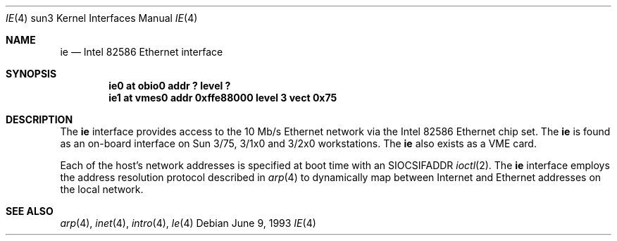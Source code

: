 .\"	$OpenBSD: ie.4,v 1.5 2001/01/29 02:11:12 niklas Exp $
.\" Copyright (c) 1992, 1993
.\"	The Regents of the University of California.  All rights reserved.
.\"
.\" This software was developed by the Computer Systems Engineering group
.\" at Lawrence Berkeley Laboratory under DARPA contract BG 91-66 and
.\" contributed to Berkeley.
.\"
.\" Redistribution and use in source and binary forms, with or without
.\" modification, are permitted provided that the following conditions
.\" are met:
.\" 1. Redistributions of source code must retain the above copyright
.\"    notice, this list of conditions and the following disclaimer.
.\" 2. Redistributions in binary form must reproduce the above copyright
.\"    notice, this list of conditions and the following disclaimer in the
.\"    documentation and/or other materials provided with the distribution.
.\" 3. All advertising materials mentioning features or use of this software
.\"    must display the following acknowledgement:
.\"	This product includes software developed by the University of
.\"	California, Berkeley and its contributors.
.\" 4. Neither the name of the University nor the names of its contributors
.\"    may be used to endorse or promote products derived from this software
.\"    without specific prior written permission.
.\"
.\" THIS SOFTWARE IS PROVIDED BY THE REGENTS AND CONTRIBUTORS ``AS IS'' AND
.\" ANY EXPRESS OR IMPLIED WARRANTIES, INCLUDING, BUT NOT LIMITED TO, THE
.\" IMPLIED WARRANTIES OF MERCHANTABILITY AND FITNESS FOR A PARTICULAR PURPOSE
.\" ARE DISCLAIMED.  IN NO EVENT SHALL THE REGENTS OR CONTRIBUTORS BE LIABLE
.\" FOR ANY DIRECT, INDIRECT, INCIDENTAL, SPECIAL, EXEMPLARY, OR CONSEQUENTIAL
.\" DAMAGES (INCLUDING, BUT NOT LIMITED TO, PROCUREMENT OF SUBSTITUTE GOODS
.\" OR SERVICES; LOSS OF USE, DATA, OR PROFITS; OR BUSINESS INTERRUPTION)
.\" HOWEVER CAUSED AND ON ANY THEORY OF LIABILITY, WHETHER IN CONTRACT, STRICT
.\" LIABILITY, OR TORT (INCLUDING NEGLIGENCE OR OTHERWISE) ARISING IN ANY WAY
.\" OUT OF THE USE OF THIS SOFTWARE, EVEN IF ADVISED OF THE POSSIBILITY OF
.\" SUCH DAMAGE.
.\"
.\"	from: Header: le.4,v 1.2 92/10/13 05:31:33 leres Exp
.\"	from: @(#)le.4	8.1 (Berkeley) 6/9/93
.\"	$NetBSD: ie.4,v 1.1.1.1 1995/08/08 20:18:53 gwr Exp $
.\"
.Dd June 9, 1993
.Dt IE 4 sun3
.Os
.Sh NAME
.Nm ie
.Nd Intel 82586 Ethernet interface
.Sh SYNOPSIS
.Cd "ie0 at obio0 addr ? level ?"
.Cd "ie1 at vmes0 addr 0xffe88000 level 3 vect 0x75"
.Sh DESCRIPTION
The
.Nm
interface provides access to the 10 Mb/s Ethernet network via the
.Tn Intel
82586 Ethernet chip set.  The
.Nm
is found as an on-board interface on Sun 3/75, 3/1x0 and 3/2x0
workstations.
The
.Nm
also exists as a VME card.
.Pp
Each of the host's network addresses
is specified at boot time with an
.Dv SIOCSIFADDR
.Xr ioctl 2 .
The
.Nm
interface employs the address resolution protocol described in
.Xr arp 4
to dynamically map between Internet and Ethernet addresses on the local
network.
.Sh SEE ALSO
.Xr arp 4 ,
.Xr inet 4 ,
.Xr intro 4 ,
.Xr le 4
